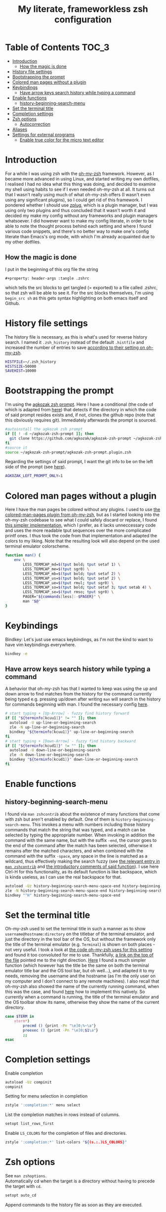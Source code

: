 #+property: header-args :tangle .zshrc
#+title: My literate, frameworkless zsh configuration
# Note: export with org-babel-tangle (C-c C-v t)
# More info at: https://org-babel.readthedocs.io/en/latest/header-args/#tangle

* Table of Contents                                                   :TOC_3:
- [[#introduction][Introduction]]
  - [[#how-the-magic-is-done][How the magic is done]]
- [[#history-file-settings][History file settings]]
- [[#bootstrapping-the-prompt][Bootstrapping the prompt]]
- [[#colored-man-pages-without-a-plugin][Colored man pages without a plugin]]
- [[#keybindings][Keybindings]]
  - [[#have-arrow-keys-search-history-while-typing-a-command][Have arrow keys search history while typing a command]]
- [[#enable-functions][Enable functions]]
  - [[#history-beginning-search-menu][history-beginning-search-menu]]
- [[#set-the-terminal-title][Set the terminal title]]
- [[#completion-settings][Completion settings]]
- [[#zsh-options][Zsh options]]
  - [[#autocorrection][Autocorrection]]
- [[#aliases][Aliases]]
- [[#settings-for-external-programs][Settings for external programs]]
  - [[#enable-true-color-for-the-micro-text-editor][Enable true color for the micro text editor]]

* Introduction
For a while I was using zsh with the [[https://github.com/robbyrussell/oh-my-zsh/][oh-my-zsh]] framework. However, as I became more advanced in using Linux, and started writing my own dotfiles, I realised I had no idea what this thing was doing, and decided to examine my shell using habits to see if I even needed oh-my-zsh at all. It turns out that I wasn't really using much of what oh-my-zsh offers (I wasn't even using any significant plugins), so I could get rid of this framework. I pondered whether I should use [[https://github.com/zplug/zplug][zplug]], which is a plugin manager, but I was using only two plugins and thus concluded that it wasn't worth it and decided my make my config without any frameworks and plugin managers whatsoever. I did however want to make my config literate, in order to be able to note the thought process behind each setting and where I found various code snippets, and there's no better way to make one's config literate than Emacs's org mode, with which I'm already acquainted due to my other dotfiles.
** How the magic is done
I put in the beginning of this org file the string
#+begin_example
#+property: header-args :tangle .zshrc
#+end_example
which tells the src blocks to get tangled (= exported) to a file called .zshrc, so that zsh will be able to see it. For the src blocks themselves, I'm using ~begin_src sh~ as this gets syntax highlighting on both emacs itself and Github.
* History file settings
The history file is necessary, as this is what's used for reverse history search. I named it ~.zsh_history~ instead of the default ~.histfile~ and increased the number of entries to save [[https://github.com/robbyrussell/oh-my-zsh/blob/master/lib/history.zsh#L30][according to their setting on oh-my-zsh]].
#+begin_src sh
HISTFILE=~/.zsh_history
HISTSIZE=50000
SAVEHIST=10000
#+end_src
* Bootstrapping the prompt
I'm using the [[https://github.com/agkozak/agkozak-zsh-prompt][agkozak zsh prompt]]. Here I have a conditional (the code of which is adapted from [[https://github.com/zplug/zplug/wiki/Configurations#examples][here]]) that detects if the directory in which the code of said prompt resides exists and, if not, clones the github repo (note that this obviously requires git). Immediately afterwards the prompt is sourced.
#+begin_src sh
#autoinstall the agkozak zsh prompt
if [[ ! -d ~/agkozak-zsh-prompt ]]; then
  git clone https://github.com/agkozak/agkozak-zsh-prompt ~/agkozak-zsh-prompt
fi
#source it
source ~/agkozak-zsh-prompt/agkozak-zsh-prompt.plugin.zsh
#+end_src
Regarding the settings of said prompt, I want the git info to be on the left side of the prompt (see [[https://github.com/agkozak/agkozak-zsh-prompt#optional-left-prompt-only-mode][here]]).
#+begin_src sh
AGKOZAK_LEFT_PROMPT_ONLY=1
#+end_src
* Colored man pages without a plugin
Here I have the man pages be colored without any plugins. I used to use [[https://github.com/robbyrussell/oh-my-zsh/blob/master/plugins/colored-man-pages/colored-man-pages.plugin.zsh][the colored-man-pages plugin from oh-my-zsh]], but as I started looking into the oh-my-zsh codebase to see what I could safely discard or replace, I found [[https://github.com/ael-code/zsh-colored-man-pages/blob/master/colored-man-pages.plugin.zsh][this simpler implementation]], which I prefer, as it lacks unneccessary code and uses the more readable tput sequences over the more complicated printf ones. I thus took the code from that implementation and adapted the colors to my liking. Note that the resulting look will also depend on the used terminal emulator colorscheme.
#+begin_src sh
function man() {
	env \
		LESS_TERMCAP_md=$(tput bold; tput setaf 1) \
		LESS_TERMCAP_me=$(tput sgr0) \
		LESS_TERMCAP_mb=$(tput bold; tput setaf 2) \
		LESS_TERMCAP_us=$(tput bold; tput setaf 2) \
		LESS_TERMCAP_ue=$(tput rmul; tput sgr0) \
		LESS_TERMCAP_so=$(tput bold; tput setaf 3; tput setab 4) \
		LESS_TERMCAP_se=$(tput rmso; tput sgr0) \
		PAGER="${commands[less]:-$PAGER}" \
		man "$@"
}
#+end_src
* Keybindings
Bindkey: Let's just use emacs keybindings, as I'm not the kind to want to have vim keybindings everywhere.
#+begin_src sh
bindkey -e
#+end_src
** Have arrow keys search history while typing a command
A behavior that oh-my-zsh has that I wanted to keep was using the up and down arrow to find matches from the history for the command currently being typed e.g. pressing up/down after writing ~man~ will search in the history for commands beginning with man. I found the necessary config [[https://github.com/robbyrussell/oh-my-zsh/blob/master/lib/key-bindings.zsh#L30][here]].
#+begin_src sh
# start typing + [Up-Arrow] - fuzzy find history forward
if [[ "${terminfo[kcuu1]}" != "" ]]; then
  autoload -U up-line-or-beginning-search
  zle -N up-line-or-beginning-search
  bindkey "${terminfo[kcuu1]}" up-line-or-beginning-search
fi
# start typing + [Down-Arrow] - fuzzy find history backward
if [[ "${terminfo[kcud1]}" != "" ]]; then
  autoload -U down-line-or-beginning-search
  zle -N down-line-or-beginning-search
  bindkey "${terminfo[kcud1]}" down-line-or-beginning-search
fi
#+end_src
* Enable functions
** history-beginning-search-menu
I found via ~man zshcontrib~ about the existence of many functions that come with zsh but aren't enabled by default. One of them is ~history-beginning-search-menu~. This invokes a menu with numbers including those history commands that match the string that was typed, and a match can be selected by typing the appropriate number. When invoking in addition the command with the same name, but with the suffix ~-end~, the cursor goes to the end of the command after the match has been selected, otherwise it remains after the matched characters, and when combined with the command with the suffix ~-space~, any space in the line is matched as a wildcard, thus effectively making the search fuzzy (see [[https://www.mankier.com/1/zshcontrib#Zle_Functions-Widgets][the relevant entry in ~man zshcontrib~]] and [[https://github.com/zsh-users/zsh/blob/master/Functions/Zle/history-beginning-search-menu][the introductory comments of said function]]). I use here Ctrl-H for this functionality, as its default function is like backspace, which is kinda useless, as I can use the real backspace for that.
#+begin_src sh
autoload -Uz history-beginning-search-menu-space-end history-beginning-search-menu
zle -N history-beginning-search-menu-space-end history-beginning-search-menu
bindkey "^H" history-beginning-search-menu-space-end
#+end_src
* Set the terminal title
Oh-my-zsh used to set the terminal title in such a manner as to show ~username@hostname:directory~ on the titlebar of the terminal emulator, and just the directory in the tool bar of the OS, but without the framework only the title of the terminal emulator (e.g. ~Terminal~) is shown on both places - not very useful. I took a look at [[https://github.com/robbyrussell/oh-my-zsh/blob/master/lib/termsupport.zsh][the code oh-my-zsh uses for this setting]] and found it too convoluted for me to use. Thankfully, [[https://github.com/robbyrussell/oh-my-zsh/blob/master/lib/termsupport.zsh#L5][a link on the top of the file]] pointed me to the right direction. [[http://www.faqs.org/docs/Linux-mini/Xterm-Title.html#ss4.1][Here]] I found a much simpler function (which however has the title be the same on both the terminal emulator title bar and the OS tool bar, but oh well...), and adapted it to my needs, removing the username and the hostname (as I'm the only user on my computer and I don't connect to any remote machines). I also recall that oh-my-zsh also showed the name of the currently running command, when this was the case, and found [[https://www.davidpashley.com/articles/xterm-titles-with-bash/][here]] how to implement this natively. So currently when a command is running, the title of the terminal emulator and the OS toolbar show its name, otherwise they show the name of the current directory.
#+begin_src sh
case $TERM in
    xterm*)
        precmd () {print -Pn "\e]0;%~\a"}
        preexec () {print -Pn "\e]0;$1\a"}
        ;;
esac
#+end_src
* Completion settings
Enable completion
#+begin_src sh
autoload -Uz compinit
compinit
#+end_src
Setting for menu selection in completion
#+begin_src sh
zstyle ':completion:*' menu select
#+end_src
List the completion matches in rows instead of columns.
#+begin_src sh
setopt list_rows_first
#+end_src
Enable ~LS_COLORS~ for the completion of files and directories.
#+begin_src sh
zstyle ':completion:*' list-colors "${(s.:.)LS_COLORS}"
#+end_src
* Zsh options
See ~man zshoptions~.\\
Automatically cd when the target is a directory without having to precede the target with ~cd~.
#+begin_src sh
setopt auto_cd
#+end_src
Append commands to the history file as soon as they are executed.
#+begin_src sh
setopt inc_append_history
#+end_src
Don't add a duplicate of the previous command into history.
#+begin_src sh
setopt histignoredups
#+end_src
Ignore the end of file sequence (ctrl-d).
#+begin_src sh
setopt ignoreeof
#+end_src
Prevent the forward history search shortcut (Ctrl-s) from being overtaken by the flow control (see [[http://zsh.sourceforge.net/Guide/zshguide04.html#l91][here]]).
#+begin_src sh
unsetopt flowcontrol
#+end_src
** Autocorrection
Autocorrect all wrong arguments.
#+begin_src sh
setopt correct_all
#+end_src
Make the autocorrect prompt fancier, by coloring the wrong argument with bold red and the right with bold green and showing the full names of the available options, also colored, with Yes as bold green, No as bold yellow, Abort as bold red and Edit as bold blue (adapted from [[https://www.refining-linux.org/archives/39-ZSH-Gem-4-Spell-checking-and-auto-correction.html][Refining Linux: ZSH Gem #4: Spell checking and auto correction]], with slight help from [[https://stackoverflow.com/a/6159885][here]]). Note that the look of this setting depends on the used terminal emulator colorscheme.
#+begin_src sh
autoload -U colors && colors
export SPROMPT="Correct $fg_bold[red]%R$reset_color to $fg_bold[green]%r?$reset_color ($fg_bold[green]Yes$reset_color, $fg_bold[yellow]No$reset_color, $fg_bold[red]Abort$reset_color, $fg_bold[blue]Edit$reset_color) "
#+end_src
* Aliases
#+begin_src sh
alias ls='ls --color=auto'
alias grep='grep --color=auto'
alias fgrep='fgrep --color=auto'
alias egrep='egrep --color=auto'
alias ll='ls -lh'
alias la='ls -lah'
alias termclock="tty-clock -b -c -C 6 -f \"%A %d/%m/%y\" -B -a 100000000 -d 0"
#+end_src
* Settings for external programs
** Enable true color for the micro text editor
#+begin_src sh
export MICRO_TRUECOLOR=1
#+end_src
